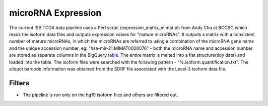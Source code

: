 microRNA Expression
===================

The current ISB TCGA data pipeline uses a Perl script
(expression\_matrix\_mimat.pl) from Andy Chu at BCGSC which reads the
isoform data files and outputs expression values for "mature microRNAs". 
It outputs a matrix with a consistent number of mature microRNAs, in
which the microRNAs are referred to using a combination of the microRNA
gene name and the unique accession number, eg:
"hsa-mir-21.MIMAT0000076" - both the microRNA name and accession number
are stored as separate columns in the BigQuery
\ `table <https://www.google.com/url?q=https://bigquery.cloud.google.com/table/isb-cgc:tcga_201510_alpha.miRNA_expression&sa=D&usg=AFQjCNGPgJ1sAHyrdUV6jqHeNs5ZTjc2KQ>`__\ .
The entire matrix is melted into a flat structure(tidy data) and loaded
into the table. The isoform files were searched with the following
pattern - "%.isoform.quantification.txt". The aliquot barcode
information was obtained from the SDRF file associated with the Level-3
isoform data file.

Filters
-------

-   The pipeline is run only on the hg19 isoform files and others are
   filtered out.

